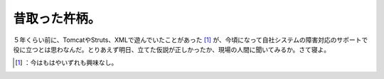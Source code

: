﻿昔取った杵柄。
##############


５年くらい前に、TomcatやStruts、XMLで遊んでいたことがあった [#]_ が、今頃になって自社システムの障害対応のサポートで役に立つとは思わなんだ。とりあえず明日、立てた仮説が正しかったか、現場の人間に聞いてみるか。さて寝よ。



.. [#] ：今はもはやいずれも興味なし。



.. author:: mkouhei
.. categories:: work, 
.. tags::
.. comments::


